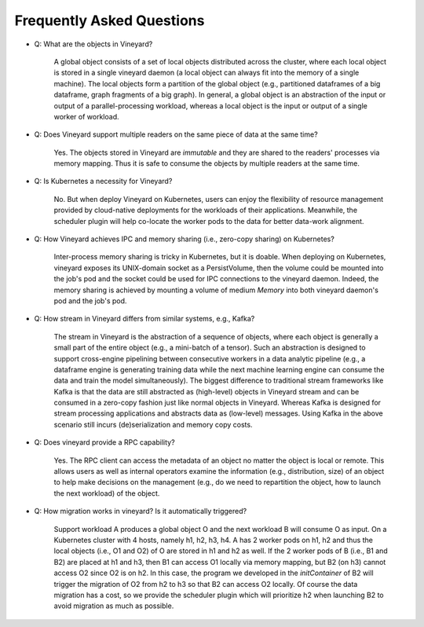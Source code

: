 Frequently Asked Questions
==========================

* Q: What are the objects in Vineyard?

    A global object consists of a set of local objects distributed across the cluster, where each local object is stored in a single vineyard daemon 
    (a local object can always fit into the memory of a single machine).
    The local objects form a partition of the global object (e.g., partitioned dataframes of a big dataframe, graph fragments of a big graph).
    In general, a global object is an abstraction of the input or output of a parallel-processing workload, whereas a local object is the input or output
    of a single worker of workload.

* Q: Does Vineyard support multiple readers on the same piece of data at the same time?

    Yes. The objects stored in Vineyard are *immutable* and they are shared to the readers' processes via memory mapping.
    Thus it is safe to consume the objects by multiple readers at the same time.

* Q: Is Kubernetes a necessity for Vineyard?

    No. But when deploy Vineyard on Kubernetes, users can enjoy the flexibility of resource management provided by cloud-native deployments 
    for the workloads of their applications. 
    Meanwhile, the scheduler plugin will help co-locate the worker pods to the data for better data-work
    alignment.

* Q: How Vineyard achieves IPC and memory sharing (i.e., zero-copy sharing) on Kubernetes?

    Inter-process memory sharing is tricky in Kubernetes, but it is doable.
    When deploying on Kubernetes, vineyard exposes its UNIX-domain socket as a PersistVolume,
    then the volume could be mounted into the job's pod and the socket could be used for IPC connections to the vineyard daemon.
    Indeed, the memory sharing is achieved by mounting a volume of medium `Memory` into both vineyard daemon's pod and the job's pod. 

* Q: How stream in Vineyard differs from similar systems, e.g., Kafka?

    The stream in Vineyard is the abstraction of a sequence of objects, where each object is generally a small part of the entire object (e.g., a mini-batch of a tensor).
    Such an abstraction is designed to support cross-engine pipelining between consecutive workers in a data analytic pipeline 
    (e.g., a dataframe engine is generating training data while the next machine learning engine can consume the data and train the model simultaneously).
    The biggest difference to traditional stream frameworks like Kafka is that the data are still abstracted as (high-level) objects in Vineyard stream and can be
    consumed in a zero-copy fashion just like normal objects in Vineyard. Whereas Kafka is designed for stream processing applications and abstracts data as (low-level) messages.
    Using Kafka in the above scenario still incurs (de)serialization and memory copy costs.

* Q: Does vineyard provide a RPC capability?

    Yes. The RPC client can access the metadata of an object no matter the object is local or remote. This allows users as well as internal operators examine the
    information (e.g., distribution, size) of an object to help make decisions on the management (e.g., do we need to repartition the object, how to launch the next workload)
    of the object.

* Q: How migration works in vineyard? Is it automatically triggered?

    Support workload A produces a global object O and the next workload B will consume O as input. 
    On a Kubernetes cluster with 4 hosts, namely h1, h2, h3, h4. A has 2 worker pods on h1, h2 and thus the local objects (i.e., O1 and O2) of O are stored in h1 and h2 as well.
    If the 2 worker pods of B (i.e., B1 and B2) are placed at h1 and h3, then B1 can access O1 locally via memory mapping, but B2 (on h3) cannot access O2 since O2 is on h2.
    In this case, the program we developed in the `initContainer` of B2 will trigger the migration of O2 from h2 to h3 so that B2 can access O2 locally.
    Of course the data migration has a cost, so we provide the scheduler plugin which will prioritize h2 when launching B2 to avoid migration as much as possible.
